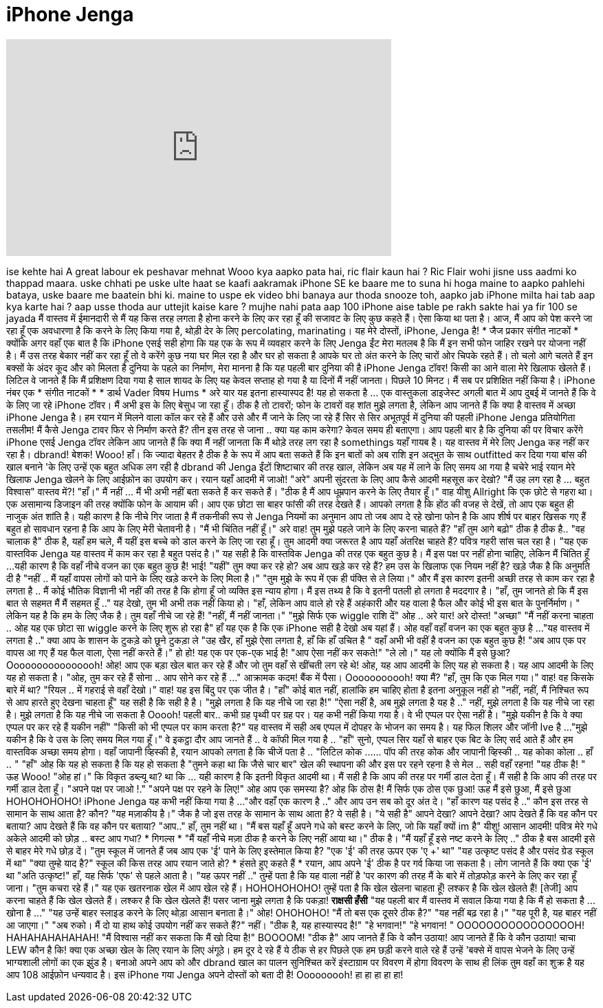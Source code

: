 = iPhone Jenga
:published_at: 2017-01-26
:hp-alt-title: iPhone Jenga
:hp-image: https://i.ytimg.com/vi/2Gr1xxlZbWY/maxresdefault.jpg


++++
<iframe width="560" height="315" src="https://www.youtube.com/embed/2Gr1xxlZbWY?rel=0" frameborder="0" allow="autoplay; encrypted-media" allowfullscreen></iframe>
++++

ise kehte hai
A great labour
ek peshavar mehnat
Wooo
kya aapko pata hai, ric flair kaun hai ?
Ric Flair wohi jisne uss aadmi ko thappad maara.
uske chhati pe uske ulte haat se
kaafi  aakramak
iPhone SE ke baare me to suna hi hoga
maine to aapko pahlehi bataya, uske baare me baatein bhi ki.
maine to uspe ek video bhi banaya aur
thoda snooze
toh, aapko jab iPhone milta hai tab aap kya karte hai ?
aap usse thoda aur
uttejit kaise kare ? mujhe nahi pata
aap 100 iPhone aise table pe rakh sakte hai
ya fir 100 se jayada
मैं वास्तव में ईमानदारी से मैं यह किस तरह लगता है होना करने के लिए कर रहा हूँ
की सजावट के लिए कुछ कहते हैं।
ऐसा किया था पता है।
आज,
मैं आप को पेश करने जा रहा हूँ एक अवधारणा है कि करने के लिए किया गया है,
थोड़ी देर के लिए percolating, marinating।
यह मेरे दोस्तों,
iPhone, Jenga है!
* जैज प्रकार संगीत नाटकों *
क्योंकि अगर वहाँ एक बात है कि iPhone एसई
सही होगा कि यह एक के रूप में व्यवहार करने के लिए
Jenga ईंट
मेरा मतलब है कि मैं इन सभी फोन जाहिर रखने पर योजना नहीं है।
मैं उस तरह बेकार नहीं कर रहा हूँ तो वे करेंगे
कुछ नया घर मिल रहा है और घर हो सकता है आपके
घर तो अंत करने के लिए चारों ओर चिपके रहते हैं।
तो चलो आगे चलते हैं
इन बक्सों के अंदर कूद और को मिलता है
दुनिया के पहले का निर्माण,
मेरा मानना ​​है कि यह पहली बार दुनिया की है
iPhone Jenga टॉवर!
किसी का आने वाला मेरे खिलाफ खेलते हैं।
लिटिल वे जानते हैं कि मैं प्रशिक्षण दिया गया है
साल शायद के लिए यह केवल सप्ताह हो गया है या
दिनों मैं नहीं जानता।
पिछले 10 मिनट।
मैं सब पर प्रशिक्षित नहीं किया है।
iPhone नंबर एक
* संगीत नाटकों *
* डार्थ Vader विषय Hums *
अरे यार यह इतना हास्यास्पद है!
यह हो सकता है ... एक वास्तुकला डाइजेस्ट अगली बात में आप
दुबई में जानते हैं कि वे के लिए जा रहे
iPhone टॉवर।
मैं अभी इस के लिए बेसुध जा रहा हूँ।
ठीक है तो टावरों; फोन के टावरों
वह शांत मुझे लगता है, लेकिन आप जानते हैं कि क्या है
वास्तव में अच्छा iPhone Jenga है।
हम रयान में मिलने वाला कॉल कर रहे हैं और उसे और मैं जाने के लिए जा रहे हैं
सिर से सिर अभूतपूर्व में
दुनिया की पहली iPhone Jenga प्रतियोगिता
तसलीम!
मैं कैसे Jenga टावर फिर से निर्माण करते हैं?
तीन इस तरह से जाना ..
क्या यह काम करेगा?
केवल समय ही बताएगा।
आप पहली बार है कि दुनिया की पर विचार करेंगे
iPhone एसई Jenga टॉवर
लेकिन आप जानते हैं कि क्या
मैं नहीं जानता कि मैं थोड़े तरह लग रहा है
somethings यहाँ गायब है।
यह वास्तव में मेरे लिए Jenga कह नहीं कर रहा है।
dbrand!
बेशक!
Wooo! हाँ।
कि ज्यादा बेहतर है ठीक है
के रूप में आप बता सकते हैं कि इन बातों को अब राशि
इन अद्भुत के साथ outfitted कर दिया गया
बांस की खाल बनाने 'के लिए उन्हें एक बहुत अधिक लग रही है
dbrand की Jenga ईंटों शिष्टाचार की तरह
खाल, लेकिन अब यह में लाने के लिए समय आ गया है
चचेरे भाई रयान मेरे खिलाफ Jenga खेलने के लिए
आईफ़ोन का उपयोग कर।
रयान यहाँ आदमी में जाओ!
&quot;अरे&quot;
अपनी सुंदरता के लिए आप कैसे आदमी महसूस कर देखो?
&quot;मैं उह लग रहा है ... बहुत विश्वास&quot;
वास्तव में?!
&quot;हाँ।&quot;
मैं नहीं ... मैं भी अभी नहीं बता सकते हैं कर सकते हैं।
&quot;ठीक है मैं आप धूम्रपान करने के लिए तैयार हूँ।&quot;
वाह यीशु Allright कि एक छोटे से गहरा था।
एक असामान्य डिजाइन की तरह
क्योंकि फोन के आयाम की।
आप एक छोटा सा बाहर फांसी की तरह देखते हैं।
आपको लगता है कि होंठ की वजह से देखें, तो आप
एक बहुत ही नाजुक अंत शांति है। यही कारण है कि नीचे गिर जाता है
मैं तकनीकी रूप से Jenga नियमों का अनुमान
आप तो जब आप दे रहे खोना
फोन है कि आप शीर्ष पर बाहर खिसक गए हैं बहुत हो
सावधान रहना है कि आप के लिए मेरी चेतावनी है।
&quot;मैं भी चिंतित नहीं हूँ।&quot;
अरे वाह! तुम मुझे पहले जाने के लिए करना चाहते हैं?
&quot;हाँ तुम आगे बढ़ो&quot;
ठीक है ठीक है..
&quot;वह चालाक है&quot;
ठीक है, यहाँ हम चले, मैं यहीं इस बच्चे को डाल करने के लिए जा रहा हूँ।
तुम आदमी क्या जरूरत है आप यहाँ अंतरिक्ष चाहते हैं?
पवित्र गहरी सांस चल रहा है।
&quot;यह एक वास्तविक Jenga यह वास्तव में काम कर रहा है बहुत पसंद है।&quot;
यह सही है कि वास्तविक Jenga की तरह एक बहुत कुछ है।
मैं इस पक्ष पर नहीं होना चाहिए, लेकिन मैं चिंतित हूँ ...
यही कारण है कि वहाँ नीचे वजन का एक बहुत कुछ है!
भाई!
&quot;यहीं&quot;
तुम क्या कर रहे हो? अब आप खड़े कर रहे हैं?
हम उस के खिलाफ एक नियम नहीं है?
खड़े जैक है कि अनुमति दी है
&quot;नहीं .. मैं यहाँ वापस लोगों को पाने के लिए खड़े करने के लिए मिला है।&quot;
&quot;तुम मुझे के रूप में एक ही पंक्ति से ले लिया।&quot;
और मैं इस कारण इतनी अच्छी तरह से काम कर रहा है लगता है ..
मैं कोई भौतिक विज्ञानी भी नहीं की तरह है कि होगा हूँ
जो व्यक्ति इस न्याय होगा।
मैं इस तथ्य है कि वे इतनी पतली हो लगता है
मददगार है।
&quot;हाँ, तुम जानते हो कि मैं इस बात से सहमत मैं मैं सहमत हूँ ..&quot;
यह देखो, तुम भी अभी तक नहीं किया हो।
&quot;हाँ, लेकिन आप वाले हो रहे हैं
अहंकारी और यह वाला है
फैल और कोई भी इस बात के पुनर्निर्माण। &quot;
लेकिन यह है कि हम के लिए जैक है।
तुम वहाँ नीचे जा रहे हैं!
&quot;नहीं, मैं नहीं जानता।&quot;
&quot;मुझे सिर्फ एक wiggle राशि दें&quot;
ओह .. अरे यार! अरे दोस्त!
&quot;अच्छा&quot;
&quot;मैं नहीं करना चाहता .. ओह यह एक छोटा सा wiggle करने के लिए शुरू हो रहा है&quot;
हाँ यह एक है कि एक iPhone सही है देखो
अब यहां हैं।
ओह वहाँ वहाँ वजन का एक बहुत कुछ है ...
&quot;यह वास्तव में लगता है ..&quot;
क्या आप के शासन के टुकड़े को छूने टुकड़ा ले
&quot;उह खैर, हाँ मुझे ऐसा लगता है, हाँ
कि हाँ उचित है &quot;
वहाँ अभी भी वहीं है वजन का एक बहुत कुछ है!
&quot;अब आप एक पर वापस आ गए हैं यह फैल वाला, ऐसा नहीं करते हैं।&quot;
हो हो! यह एक पर एक-एक भाई है!
&quot;आप ऐसा नहीं कर सकते!&quot;
&quot;ले लो।&quot;
यह लो क्योंकि मैं इसे छुआ?
Oooooooooooooooh! ओह!
आप एक बड़ा खेल बात कर रहे हैं और जो तुम वहाँ से खींचती लग रहे थे!
ओह, यह आप आदमी के लिए यह हो सकता है।
यह आप आदमी के लिए यह हो सकता है।
&quot;ओह, तुम कर रहे हैं सोना .. आप सोने कर रहे हैं ...&quot;
आक्रामक कदम!
बैंक में पैसा।
Ooooooooooh!
क्या मैं?
&quot;हाँ, तुम कि एक मिल गया।&quot;
वाह!
वह किसके बारे में था?
&quot;रियल .. में गहराई से वहाँ देखो।&quot;
वाह! यह इस बिंदु पर एक जीत है।
&quot;हाँ&quot;
कोई बात नहीं, हालांकि हम चाहिए होता है
इतना अनुकूल नहीं हो
&quot;नहीं, नहीं, मैं निश्चित रूप से आप हारते हुए देखना चाहता हूँ&quot;
यह सही है कि सही है है।
&quot;मुझे लगता है कि यह नीचे जा रहा है!&quot;
&quot;ऐसा नहीं है, अब मुझे लगता है यह है ..&quot;
नहीं, मुझे लगता है कि यह नीचे जा रहा है।
मुझे लगता है कि यह नीचे जा सकता है
Ooooh!
पहली बार..
कभी ग्रह पृथ्वी पर ग्रह पर।
यह कभी नहीं किया गया है। वे भी एप्पल पर ऐसा नहीं है।
&quot;मुझे यकीन है कि वे क्या एप्पल पर कर रहे हैं यकीन नहीं&quot;
&quot;किसी को भी एप्पल पर काम करता है?&quot;
यह वास्तव में सही अब एप्पल में दोपहर के भोजन का समय है।
यह फिल शिलर और जॉनी Ive है ...
&quot;मुझे यकीन है कि वे उस के लिए समय मिल गया हूँ।&quot;
वे इकट्ठा दौर आप जानते हैं ..
वे कॉफी मिल गया है ..
&quot;हाँ&quot;
सुनो, एप्पल सिर यहाँ से बाहर
एक बिट के लिए सर्द आते हैं और हम वास्तविक अच्छा समय होगा।
वहाँ जापानी व्हिस्की है, रयान आपको लगता है कि चीजें पता है ..
&quot;लिटिल कोक ...... पॉप की तरह
कोक और जापानी व्हिस्की .. यह कोका कोला .. हाँ .. &quot;
&quot;हाँ&quot;
ओह कि यह हो सकता है कि यह हो सकता है
&quot;तुमने कहा था कि जैसे चार बार&quot;
खेल की स्थापना की और इस पर रहने रहना है से मेल .. सही वहाँ रहना!
&quot;यह ठीक है! &quot;
ऊह Wooo!
&quot;ओह हां।&quot;
कि विकृत डब्ल्यू था?
था कि ... यही कारण है कि इतनी विकृत आदमी था।
मैं सही है कि आप की तरह पर गर्मी डाल देता हूँ।
मैं सही है कि आप की तरह पर गर्मी डाल देता हूँ।
&quot;अपने पक्ष पर जाओ !.&quot;
&quot;अपने पक्ष पर रहने के लिए!&quot;
ओह आप एक समस्या है?
ओह कि ठोस है!
मैं सिर्फ एक ठोस एक छुआ!
ऊह मैं इसे छुआ, मैं इसे छुआ
HOHOHOHOHO!
iPhone Jenga यह कभी नहीं किया गया है ...
&quot;और वहाँ एक कारण है ..&quot;
और आप उन सब को दूर अंत दे।
&quot;हाँ कारण यह पसंद है ..&quot;
कौन इस तरह से सामान के साथ आता है?
कौन?
&quot;यह मज़ाकीय है।&quot;
जैक है जो इस तरह के सामान के साथ आता है?
ये सही है।
&quot;ये सही है&quot;
आपने देखा?
आपने देखा?
आप देखते हैं कि वह कौन पर बताया?
आप देखते हैं कि वह कौन पर बताया?
&quot;आप..&quot;
हाँ, तुम नहीं था।
&quot;मैं बस यहाँ हूँ अपने गधे को बस्ट करने के लिए, जो कि यहाँ क्यों im है&quot;
यीशु! आसान आदमी!
पवित्र मेरे गधे अकेले आदमी को छोड़ ..
बस्ट आप गधा? * गिगल्स *
&quot;मैं यहाँ नीचे मज़ा ठीक है करने के लिए नहीं आया था।&quot;
ठीक है।
&quot;मैं यहाँ हूँ इसे नष्ट करने के लिए ..&quot;
ठीक है बस आदमी इसे से बाहर मेरे गधे छोड़ दें।
&quot;तुम स्कूल में जानते हैं जब आप एक 'ई' पाने के लिए इस्तेमाल किया है?
&quot;एक 'ई' की तरह ऊपर एक 'ए +' था&quot;
&quot;यह उत्कृष्ट पसंद है और पसंद ग्रेड स्कूल में था&quot;
&quot;क्या तुम्हे याद है?&quot;
स्कूल की किस तरह आप रयान जाते हो? * हंसते हुए कहते हैं *
रयान, आप अपने 'ई' ठीक है पर गर्व किया जा सकता है।
लोग जानते हैं कि क्या एक 'ई' था
&quot;अति उत्कृष्ट!&quot;
हाँ, यह सिर्फ 'एफ' से पहले आता है।
&quot;यह ऊपर नहीं ..&quot;
तुम्हें पता है कि यह वाला नहीं है 'पर कारण की तरह मैं के बारे में तोड़फोड़ करने के लिए कर रहा हूँ जाना।
&quot;तुम कचरा रहे हैं।&quot;
यह एक खतरनाक खेल में आप खेल रहे हैं।
HOHOHOHOHO!
तुम्हें पता है कि खेल खेलना चाहता हूँ! लश्कर है कि खेल खेलते हैं!
[तेजी] आप करना चाहते हैं कि खेल खेलते हैं। लश्कर है कि खेल खेलते हैं!
पसर जाना
मुझे लगता है कि पकड़ा!
*राक्षसी हँसी*
&quot;यह पहली बार मैं वास्तव में सवाल किया गया है कि मैं हो सकता है ... खोना है ...&quot;
&quot;यह उन्हें बाहर स्लाइड करने के लिए थोड़ा आसान बनाता है।&quot;
ओह! OHOHOHO!
&quot;मैं तो बस एक दूसरे ठीक है?&quot;
&quot;यह नहीं बढ़ रहा है।&quot;
&quot;यह पूरी है, यह बाहर नहीं आ जाएगा।&quot;
&quot;अब रुको। मैं दो या हाथ कोई उपयोग नहीं कर सकते हैं?&quot;
नहीं।
&quot;ठीक है, यह हास्यास्पद है!&quot;
&quot;हे भगवान!&quot;
&quot;हे भगवान! &quot;
OOOOOOOOOOOOOOOOH! HAHAHAHAHAHAH!
&quot;मैं विश्वास नहीं कर सकता कि मैं खो दिया है!&quot;
BOOOOM!
&quot;ठीक है&quot;
आप जानते हैं कि वे कौन उठाया!
आप जानते हैं कि वे कौन उठाया!
चाचा LEW कौन है कि!
क्या एक अच्छा खेल के लिए रयान के लिए अंगूठे।
हम दूर दे रहे हैं
ये ठीक से हर पिछले एक हम छड़ी करने वाले रहे हैं
उन्हें 'बक्से में वापस भेजने के लिए
उन्हें भाग्यशाली लोगों का एक झुंड है।
बनाओ अपने आप को और dbrand खाल का पालन सुनिश्चित करें
इंस्टाग्राम पर विवरण में होगा
विवरण के साथ ही लिंक
तुम वहाँ का शुक्र है यह आप 108 आईफ़ोन धन्यवाद है।
इस iPhone गया Jenga अपने दोस्तों को बता दी है!
Ooooooooh! हा हा हा हा हा!